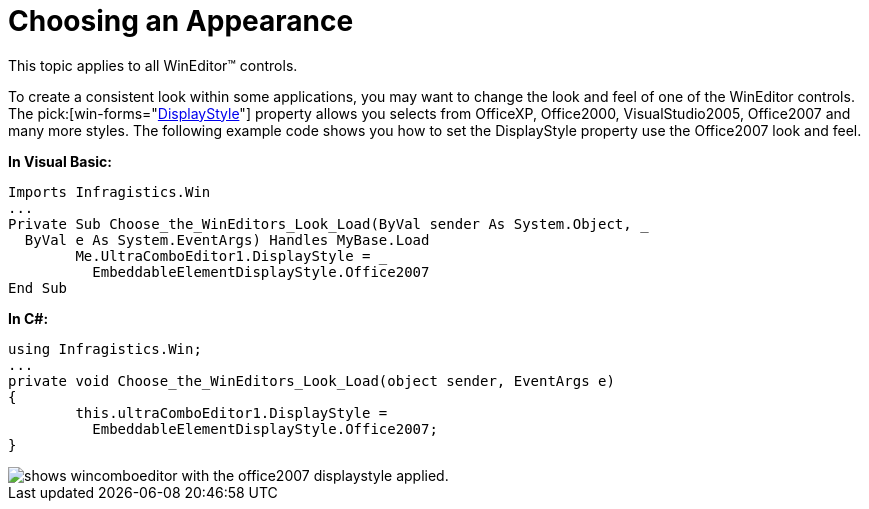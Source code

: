 ﻿////

|metadata|
{
    "name": "wineditors-choosing-an-appearance",
    "controlName": ["WinEditors"],
    "tags": ["How Do I","Styling"],
    "guid": "{ACB0F3A7-8583-4BA9-96AE-918BD457C44F}",  
    "buildFlags": [],
    "createdOn": "2005-06-07T00:00:00Z"
}
|metadata|
////

= Choosing an Appearance

This topic applies to all WinEditor™ controls.

To create a consistent look within some applications, you may want to change the look and feel of one of the WinEditor controls. The  pick:[win-forms="link:{ApiPlatform}win.ultrawineditors{ApiVersion}~infragistics.win.ultrawineditors.texteditorcontrolbase~displaystyle.html[DisplayStyle]"]  property allows you selects from OfficeXP, Office2000, VisualStudio2005, Office2007 and many more styles. The following example code shows you how to set the DisplayStyle property use the Office2007 look and feel.

*In Visual Basic:*

----
Imports Infragistics.Win
...
Private Sub Choose_the_WinEditors_Look_Load(ByVal sender As System.Object, _
  ByVal e As System.EventArgs) Handles MyBase.Load
	Me.UltraComboEditor1.DisplayStyle = _
	  EmbeddableElementDisplayStyle.Office2007
End Sub
----

*In C#:*

----
using Infragistics.Win;
...
private void Choose_the_WinEditors_Look_Load(object sender, EventArgs e)
{
	this.ultraComboEditor1.DisplayStyle = 
	  EmbeddableElementDisplayStyle.Office2007;
}
----

image::images/WinEditors_Choose_the_WinEditors_Look_01.png[shows wincomboeditor with the office2007 displaystyle applied.]